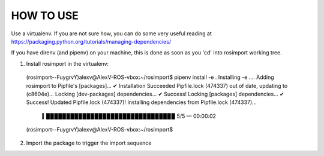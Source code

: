HOW TO USE
==========

Use a virtualenv. If you are not sure how, you can do some very useful reading at https://packaging.python.org/tutorials/managing-dependencies/

If you have direnv (and pipenv) on your machine, this is done as soon as you 'cd' into rosimport working tree.


1) Install rosimport in the virtualenv::

  (rosimport--FuygrvY)alexv@AlexV-ROS-vbox:~/rosimport$ pipenv install -e .
  Installing -e .…
  Adding rosimport to Pipfile's [packages]…
  ✔ Installation Succeeded 
  Pipfile.lock (474337) out of date, updating to (c8604e)…
  Locking [dev-packages] dependencies…
  ✔ Success! 
  Locking [packages] dependencies…
  ✔ Success! 
  Updated Pipfile.lock (474337)!
  Installing dependencies from Pipfile.lock (474337)…
    🐍   ▉▉▉▉▉▉▉▉▉▉▉▉▉▉▉▉▉▉▉▉▉▉▉▉▉▉▉▉▉▉▉▉ 5/5 — 00:00:02
  (rosimport--FuygrvY)alexv@AlexV-ROS-vbox:~/rosimport$ 

2) Import the package to trigger the import sequence



